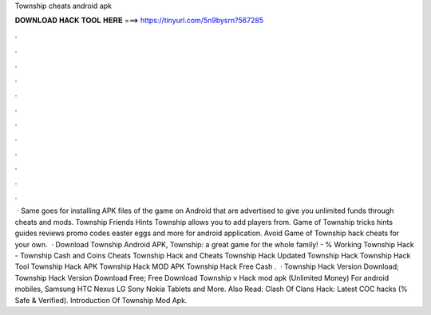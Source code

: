 Township cheats android apk

𝐃𝐎𝐖𝐍𝐋𝐎𝐀𝐃 𝐇𝐀𝐂𝐊 𝐓𝐎𝐎𝐋 𝐇𝐄𝐑𝐄 ===> https://tinyurl.com/5n9bysrn?567285

.

.

.

.

.

.

.

.

.

.

.

.

 · Same goes for installing APK files of the game on Android that are advertised to give you unlimited funds through cheats and mods. Township Friends Hints Township allows you to add players from. Game of Township tricks hints guides reviews promo codes easter eggs and more for android application. Avoid Game of Township hack cheats for your own.  · Download Township Android APK, Township: a great game for the whole family! - % Working Township Hack - Township Cash and Coins Cheats Township Hack and Cheats Township Hack Updated Township Hack Township Hack Tool Township Hack APK Township Hack MOD APK Township Hack Free Cash .  · Township Hack Version Download; Township Hack Version Download Free; Free Download Township v Hack mod apk (Unlimited Money) For android mobiles, Samsung HTC Nexus LG Sony Nokia Tablets and More. Also Read: Clash Of Clans Hack: Latest COC hacks (% Safe & Verified). Introduction Of Township Mod Apk.